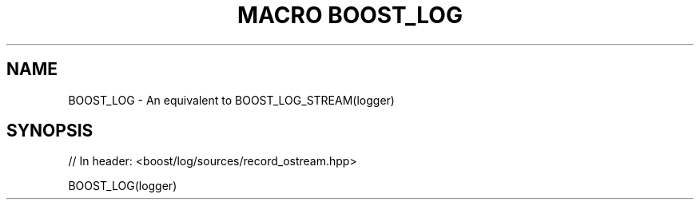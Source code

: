 .\"Generated by db2man.xsl. Don't modify this, modify the source.
.de Sh \" Subsection
.br
.if t .Sp
.ne 5
.PP
\fB\\$1\fR
.PP
..
.de Sp \" Vertical space (when we can't use .PP)
.if t .sp .5v
.if n .sp
..
.de Ip \" List item
.br
.ie \\n(.$>=3 .ne \\$3
.el .ne 3
.IP "\\$1" \\$2
..
.TH "MACRO BOOST_LOG" 3 "" "" ""
.SH "NAME"
BOOST_LOG \- An equivalent to BOOST_LOG_STREAM(logger)
.SH "SYNOPSIS"

.sp
.nf
// In header: <boost/log/sources/record_ostream\&.hpp>

BOOST_LOG(logger)
.fi

